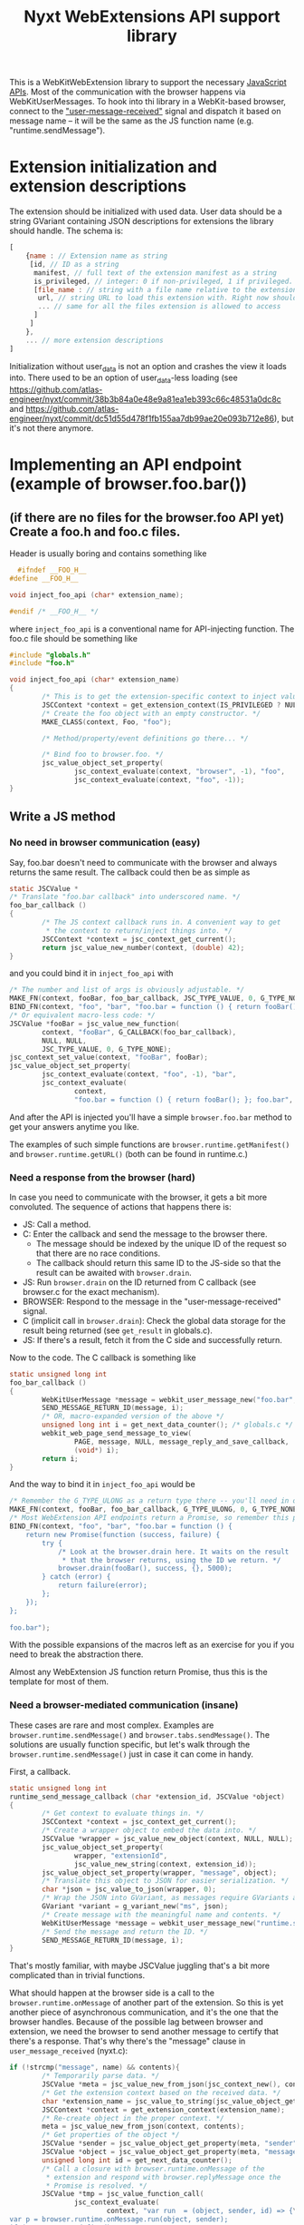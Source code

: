 #+TITLE:Nyxt WebExtensions API support library

This is a WebKitWebExtension library to support the necessary
[[https://developer.mozilla.org/en-US/docs/Mozilla/Add-ons/WebExtensions/Browser_support_for_JavaScript_APIs][JavaScript APIs]]. Most of the communication with the browser happens
via WebKitUserMessages. To hook into thi library in a WebKit-based
browser, connect to the [[https://webkitgtk.org/reference/webkit2gtk/stable/WebKitWebView.html#WebKitWebView-user-message-received]["user-message-received"]] signal and dispatch it
based on message name -- it will be the same as the JS function name
(e.g. "runtime.sendMessage").
* Extension initialization and extension descriptions
The extension should be initialized with used data. User data should
be a string GVariant containing JSON descriptions for extensions the
library should handle. The schema is:
#+begin_src js
  [
      {name : // Extension name as string
       [id, // ID as a string
        manifest, // full text of the extension manifest as a string
        is_privileged, // integer: 0 if non-privileged, 1 if privileged.
        [file_name : // string with a file name relative to the extension root
         url, // string URL to load this extension with. Right now should be a data: URL
         ... // same for all the files extension is allowed to access
        ]
       ]
      },
      ... // more extension descriptions
  ]
#+end_src

Initialization without user_data is not an option and crashes the view
it loads into. There used to be an option of user_data-less loading
(see
https://github.com/atlas-engineer/nyxt/commit/38b3b84a0e48e9a81ea1eb393c66c48531a0dc8c
and
https://github.com/atlas-engineer/nyxt/commit/dc51d55d478f1fb155aa7db99ae20e093b712e86),
but it's not there anymore.

* Implementing an API endpoint (example of browser.foo.bar())
** (if there are no files for the browser.foo API yet) Create a foo.h and foo.c files.
  Header is usually boring and contains something like
  #+begin_src C
      #ifndef __FOO_H__
    #define __FOO_H__

    void inject_foo_api (char* extension_name);

    #endif /* __FOO_H__ */
  #+end_src
  where =inject_foo_api= is a conventional name for API-injecting function.
  The foo.c file should be something like
  #+begin_src C
    #include "globals.h"
    #include "foo.h"

    void inject_foo_api (char* extension_name)
    {
            /* This is to get the extension-specific context to inject values into. */
            JSCContext *context = get_extension_context(IS_PRIVILEGED ? NULL : extension_name);
            /* Create the foo object with an empty constructor. */
            MAKE_CLASS(context, Foo, "foo");

            /* Method/property/event definitions go there... */

            /* Bind foo to browser.foo. */
            jsc_value_object_set_property(
                    jsc_context_evaluate(context, "browser", -1), "foo",
                    jsc_context_evaluate(context, "foo", -1));
    }

#+end_src

** Write a JS method
*** No need in browser communication (easy)
Say, foo.bar doesn't need to communicate with the browser and always
returns the same result. The callback could then be as simple as
#+begin_src C
  static JSCValue *
  /* Translate "foo.bar callback" into underscored name. */
  foo_bar_callback ()
  {
          /* The JS context callback runs in. A convenient way to get
           ,* the context to return/inject things into. */
          JSCContext *context = jsc_context_get_current();
          return jsc_value_new_number(context, (double) 42);
  }
#+end_src

and you could bind it in =inject_foo_api= with
#+begin_src C
  /* The number and list of args is obviously adjustable. */
  MAKE_FN(context, fooBar, foo_bar_callback, JSC_TYPE_VALUE, 0, G_TYPE_NONE);
  BIND_FN(context, "foo", "bar", "foo.bar = function () { return fooBar(); }; foo.bar");
  /* Or equivalent macro-less code: */
  JSCValue *fooBar = jsc_value_new_function(
          context, "fooBar", G_CALLBACK(foo_bar_callback),
          NULL, NULL,
          JSC_TYPE_VALUE, 0, G_TYPE_NONE);
  jsc_context_set_value(context, "fooBar", fooBar);
  jsc_value_object_set_property(
          jsc_context_evaluate(context, "foo", -1), "bar",
          jsc_context_evaluate(
                  context,
                  "foo.bar = function () { return fooBar(); }; foo.bar", -1));
#+end_src
And after the API is injected you'll have a simple =browser.foo.bar=
method to get your answers anytime you like.

The examples of such simple functions are =browser.runtime.getManifest()=
and =browser.runtime.getURL()= (both can be found in runtime.c.)

*** Need a response from the browser (hard)
In case you need to communicate with the browser, it gets a bit more
convoluted. The sequence of actions that happens there is:
- JS: Call a method.
- C: Enter the callback and send the message to the browser there.
  - The message should be indexed by the unique ID of the request so
    that there are no race conditions.
  - The callback should return this same ID to the JS-side so that the
    result can be awaited with =browser.drain=.
- JS: Run =browser.drain= on the ID returned from C callback (see
  browser.c for the exact mechanism).
- BROWSER: Respond to the message in the "user-message-received" signal.
- C (implicit call in =browser.drain=): Check the global data storage
  for the result being returned (see =get_result= in globals.c).
- JS: If there's a result, fetch it from the C side and successfully
  return.

Now to the code. The C callback is something like
#+begin_src C
  static unsigned long int
  foo_bar_callback ()
  {
          WebKitUserMessage *message = webkit_user_message_new("foo.bar", NULL);
          SEND_MESSAGE_RETURN_ID(message, i);
          /* OR, macro-expanded version of the above */
          unsigned long int i = get_next_data_counter(); /* globals.c */
          webkit_web_page_send_message_to_view(
                  PAGE, message, NULL, message_reply_and_save_callback,
                  (void*) i);
          return i;
  }
#+end_src
And the way to bind it in =inject_foo_api= would be
#+begin_src C
  /* Remember the G_TYPE_ULONG as a return type there -- you'll need in often. */
  MAKE_FN(context, fooBar, foo_bar_callback, G_TYPE_ULONG, 0, G_TYPE_NONE);
  /* Most WebExtension API endpoints return a Promise, so remember this pattern too.*/
  BIND_FN(context, "foo", "bar", "foo.bar = function () {                 \
      return new Promise(function (success, failure) {                    \
          try {                                                           \
              /* Look at the browser.drain here. It waits on the result   \
               ,* that the browser returns, using the ID we return. */     \
              browser.drain(fooBar(), success, {}, 5000);                 \
          } catch (error) {                                               \
              return failure(error);                                      \
          };                                                              \
      });                                                                 \
  };                                                                      \
                                                                          \
  foo.bar");
#+end_src

With the possible expansions of the macros left as an exercise for you
if you need to break the abstraction there.

Almost any WebExtension JS function return Promise, thus this is the
template for most of them.
*** Need a browser-mediated communication (insane)
These cases are rare and most complex. Examples are
=browser.runtime.sendMessage()= and =browser.tabs.sendMessage()=. The
solutions are usually function specific, but let's walk through the
=browser.runtime.sendMessage()= just in case it can come in handy.

First, a callback.
#+begin_src C
  static unsigned long int
  runtime_send_message_callback (char *extension_id, JSCValue *object)
  {
          /* Get context to evaluate things in. */
          JSCContext *context = jsc_context_get_current();
          /* Create a wrapper object to embed the data into. */
          JSCValue *wrapper = jsc_value_new_object(context, NULL, NULL);
          jsc_value_object_set_property(
                  wrapper, "extensionId",
                  jsc_value_new_string(context, extension_id));
          jsc_value_object_set_property(wrapper, "message", object);
          /* Translate this object to JSON for easier serialization. */
          char *json = jsc_value_to_json(wrapper, 0);
          /* Wrap the JSON into GVariant, as messages require GVariants as contents. */
          GVariant *variant = g_variant_new("ms", json);
          /* Create message with the meaningful name and contents. */
          WebKitUserMessage *message = webkit_user_message_new("runtime.sendMessage", variant);
          /* Send the message and return the ID. */
          SEND_MESSAGE_RETURN_ID(message, i);
  }
#+end_src

That's mostly familiar, with maybe JSCValue juggling that's a bit more
complicated than in trivial functions.

What should happen at the browser side is a call to the
=browser.runtime.onMessage= of another part of the extension. So this is
yet another piece of asynchronous communication, and it's the one that
the browser handles. Because of the possible lag between browser and
extension, we need the browser to send another message to certify that
there's a response. That's why there's the "message" clause in
=user_message_received= (nyxt.c):
#+begin_src C
  if (!strcmp("message", name) && contents){
          /* Temporarily parse data. */
          JSCValue *meta = jsc_value_new_from_json(jsc_context_new(), contents);
          /* Get the extension context based on the received data. */
          char *extension_name = jsc_value_to_string(jsc_value_object_get_property(meta, "extensionName"));
          JSCContext *context = get_extension_context(extension_name);
          /* Re-create object in the proper context. */
          meta = jsc_value_new_from_json(context, contents);
          /* Get properties of the object */
          JSCValue *sender = jsc_value_object_get_property(meta, "sender");
          JSCValue *object = jsc_value_object_get_property(meta, "message");
          unsigned long int id = get_next_data_counter();
          /* Call a closure with browser.runtime.onMessage of the
           ,* extension and respond with browser.replyMessage once the
           ,* Promise is resolved. */
          JSCValue *tmp = jsc_value_function_call(
                  jsc_context_evaluate(
                          context, "var run  = (object, sender, id) => {\
  var p = browser.runtime.onMessage.run(object, sender);                  \
  if (p && p !== undefined)                                               \
          p.then((result) => browser.replyMessage(id, result));    \
  return p;                                                               \
  };                                                                      \
                                                                          \
  run", -1),
                  JSC_TYPE_VALUE, object, JSC_TYPE_VALUE, sender,
                  G_TYPE_ULONG, id,
                  G_TYPE_NONE);
          /* Check whether it's false/undefined as the evaluation result. */
          if (tmp &&
              JSC_IS_VALUE(tmp) &&
              !(jsc_value_is_boolean(tmp) && !jsc_value_to_boolean(tmp)) &&
              !(jsc_value_is_undefined(tmp))) {
                  /* If it's not false/undefined and thus there's a
                   ,* response, set it. */
                  g_object_ref(message);
                  unsigned long int *key = malloc(sizeof(unsigned long int));
                  ,*key = id;
                  g_hash_table_insert(DATA, (void *) key, message);
          }
          else {
                  /* If there's no result, reply with NULL. */
                  webkit_user_message_send_reply(
                          message, webkit_user_message_new(name, NULL));
          }
  }
#+end_src
yet another layer of callbacks here, but we're close to unwrapping
it. Here's what =browser.replyMessage= does, as its C callback:
#+begin_src C
  static void
  browser_reply_message_callback (unsigned long int message_id, JSCValue *result)
  {
          /* Wrap the result into GVariant. */
          GVariant *reply_contents = g_variant_new_string(
                  jsc_value_to_json(result, 0));
          /* Create a message reply. */
          WebKitUserMessage *reply = webkit_user_message_new("message", reply_contents);
          /* Send the reply to the initial message. */
          webkit_user_message_send_reply(g_hash_table_lookup(DATA, &message_id), reply);
  }
#+end_src

So, to drive the browser-extension communication, there seems to be no
better way than to do nested user messages and JS Promises. Altering
the list from the previous heading:
- JS: Call a method.
- C: Enter the callback and send the message to the browser there.
  - The message should be indexed by the unique ID of the request so
    that there are no race conditions.
  - The callback should return this same ID to the JS-side so that the
    result can be awaited with =browser.drain=.
- JS: Run =browser.drain= on the ID returned from C callback (see
  browser.c for the exact mechanism).
- BROWSER: Send the message to another extension instance and wait for the result.
- BROWSER: Send a separate message to the extension.
- C (=user_message_received=): Process the message received from the
  browser and set the global data to the result of the initial
  message.
- C (implicit call in =browser.drain=): Check the global data storage
  for the result of the initial message (see =get_result= in globals.c).
- JS: If there's a result, fetch it from the C side and successfully
  return.
** Add a property
Usually it's as simple as
#+begin_src C
  jsc_value_object_set_property(
          JSCEVAL(context, "foo"), "bar",
          jsc_value_new_number(context, (double) 42));
#+end_src

If it's something more complex, I'd try tinkering with [[https://webkitgtk.org/reference/jsc-glib/stable/JSCClass.html#JSCClassVTable][JSCClassVTable]],
but it looks scary.
** Add an event
WebExtensions events are special -- they have an unusual API with a
list of listeners that can be added/deleted at will and that are ran
in sequence with the result returned as the result of the event.

For these, there's an extevent.c sub-library. You usually don't need
to even know what's there, except that every event has a =run()= method
to run all the listeners with arbitrary arguments and that
=MAKE_EVENT()= C macro creates a fully usable event.

So, the general way to create event would be
#+begin_src C
  MAKE_EVENT(context, "runtime", "onMessage");
  /* OR */
  jsc_value_object_set_property(
          JSCEVAL(context, "runtime"), "onMessage",
          /* Yes, new empty ExtEvent from extevent.c. "Event" is already
           ,* taken by JS-native class, we don't want to override it. */
          JSCEVAL(context, "new ExtEvent()"));
#+end_src

And if you need to invoke it with all the listeners the extension could've added to it, simply do =browser.runtime.onMessage.run(some, args, there)=.

* APIs and messages
Every message matching the JS API call passes certain parameters
(always a string GVariant, mostly containing JSON) that you can use to
process the call. Those are usually function arguments augmented by
some meta-information. Here are all the functions implemented so far
with the example parameters passed with the messages:
** tabs.query
The only parameter is the JSON-stringified =query-object= [[https://developer.mozilla.org/en-US/docs/Mozilla/Add-ons/WebExtensions/API/tabs/query][passed to the function]].
** tabs.create
The only parameter is the JSON-stringified =create-properties= [[https://developer.mozilla.org/en-US/docs/Mozilla/Add-ons/WebExtensions/API/tabs/create][passed to it]].
** tabs.getCurrent
Has no parameters (=NULL= instead of GVariant).
** tabs.get
Parameters are a integer ID of the tab passed as string.
** tabs.print
No parameters.
** tabs.sendMessage & runtime.sendMessage
Params are a JSON string object looking like
#+begin_src js
  {
      "extensionId" : string, // The ID of the extension sending the message
      "tabId" : number, // The ID of the tab receiving the message
      "message" : any // The actual message
  }
#+end_src
for tabs.sendMessage and
#+begin_src js
  {
      "extensionId" : string, // The ID of the extension sending the message
      "message" : any // The actual message
  }
#+end_src
for runtime.sendMessage.

The tabs.sendMessage/runtime.sendMessage is a complex piece of API
requiring a communication of several parts of the extension. So, what
you need to do is to:
- Get the message from one part of the extension.
- Parse it according to the schemas above.
- Find the matching recipient.
- Send a new WebKitUser message to this tab
  - Type should be "message".
  - Params should conform to the scheme that [[https://developer.mozilla.org/en-US/docs/Mozilla/Add-ons/WebExtensions/API/runtime/onMessage#parameters][runtime.onMessage requires]]:
#+begin_src js
  {
      "sender" : object, // The description of the tab that sent the message
      "message" : any // The actual message
  }
#+end_src

Once this message is replied to by this library, you can reply to
original message with the reply contents (reply params will be a
JSON-serialized result of listeners of onMessage or undefined in case
nothing ran/there was an error).
** tabs.insertCSS
Params are:
#+begin_src js
  {
      "extensionId" : string, // The ID of the extension adding CSS
      "tabId" : number, // The ID of the tab to insert it to
      "css" : any // The actual CSS description
  }
#+end_src

FIXME: Right now this function doesn't wait for reply and simply
resolves after 10 milliseconds.
** tabs.removeCSS
Params are:
#+begin_src js
  {
      "extensionId" : string, // The ID of the extension removing CSS
      "tabId" : number, // The ID of the tab to remove it from
      "css" : any // The actual CSS description
  }
#+end_src

FIXME: Right now this function doesn't wait for reply and simply
resolves after 10 milliseconds.
** tabs.executeScript
Params are:
#+begin_src js
  {
      "extensionId" : string, // The ID of the extension executing a script
      "tabId" : number, // The ID of the tab to execute it in
      "script" : any // The actual script description
  }
#+end_src

FIXME: Right now this function doesn't wait for reply and simply
resolves after 10 milliseconds.
** management.getSelf
The parameters are an extension name as a string.
** runtime.getPlatformInfo
There are no parameters, but the response should be a valid [[https://developer.mozilla.org/en-US/docs/Mozilla/Add-ons/WebExtensions/API/runtime/PlatformInfo][runtime.PlatformInfo]].
** runtime.getBrowserInfo
No params either, but response should pass valid [[https://developer.mozilla.org/en-US/docs/Mozilla/Add-ons/WebExtensions/API/runtime/getBrowserInfo#return_value][runtime.BrowserInfo]].
** storage.<storageArea>.get, storage.<storageArea>.set, storage.<storageArea>.remove
Params are:
#+begin_src js
  {
      "extensionId" : string, // The ID of the extension requesting a storagae acces
      "keys" : string, array of string, or object // The keys to get values of
  }
#+end_src
** storage.<storageArea>.clear
The only parameter is the extension ID as a string.
